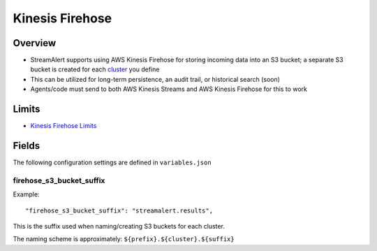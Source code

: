 Kinesis Firehose
================

Overview
--------

* StreamAlert supports using AWS Kinesis Firehose for storing incoming data into an S3 bucket; a separate S3 bucket is created for each `cluster <clusters.html>`_ you define
* This can be utilized for long-term persistence, an audit trail, or historical search (soon)
* Agents/code must send to both AWS Kinesis Streams and AWS Kinesis Firehose for this to work

Limits
------

* `Kinesis Firehose Limits`_

.. _Kinesis Firehose Limits: https://docs.aws.amazon.com/firehose/latest/dev/limits.html

Fields
------

The following configuration settings are defined in ``variables.json``

firehose_s3_bucket_suffix
~~~~~~~~~~~~~~~~~~~~~~~~~

Example::

    "firehose_s3_bucket_suffix": "streamalert.results",

This is the suffix used when naming/creating S3 buckets for each cluster.

The naming scheme is approximately: ``${prefix}.${cluster}.${suffix}``
